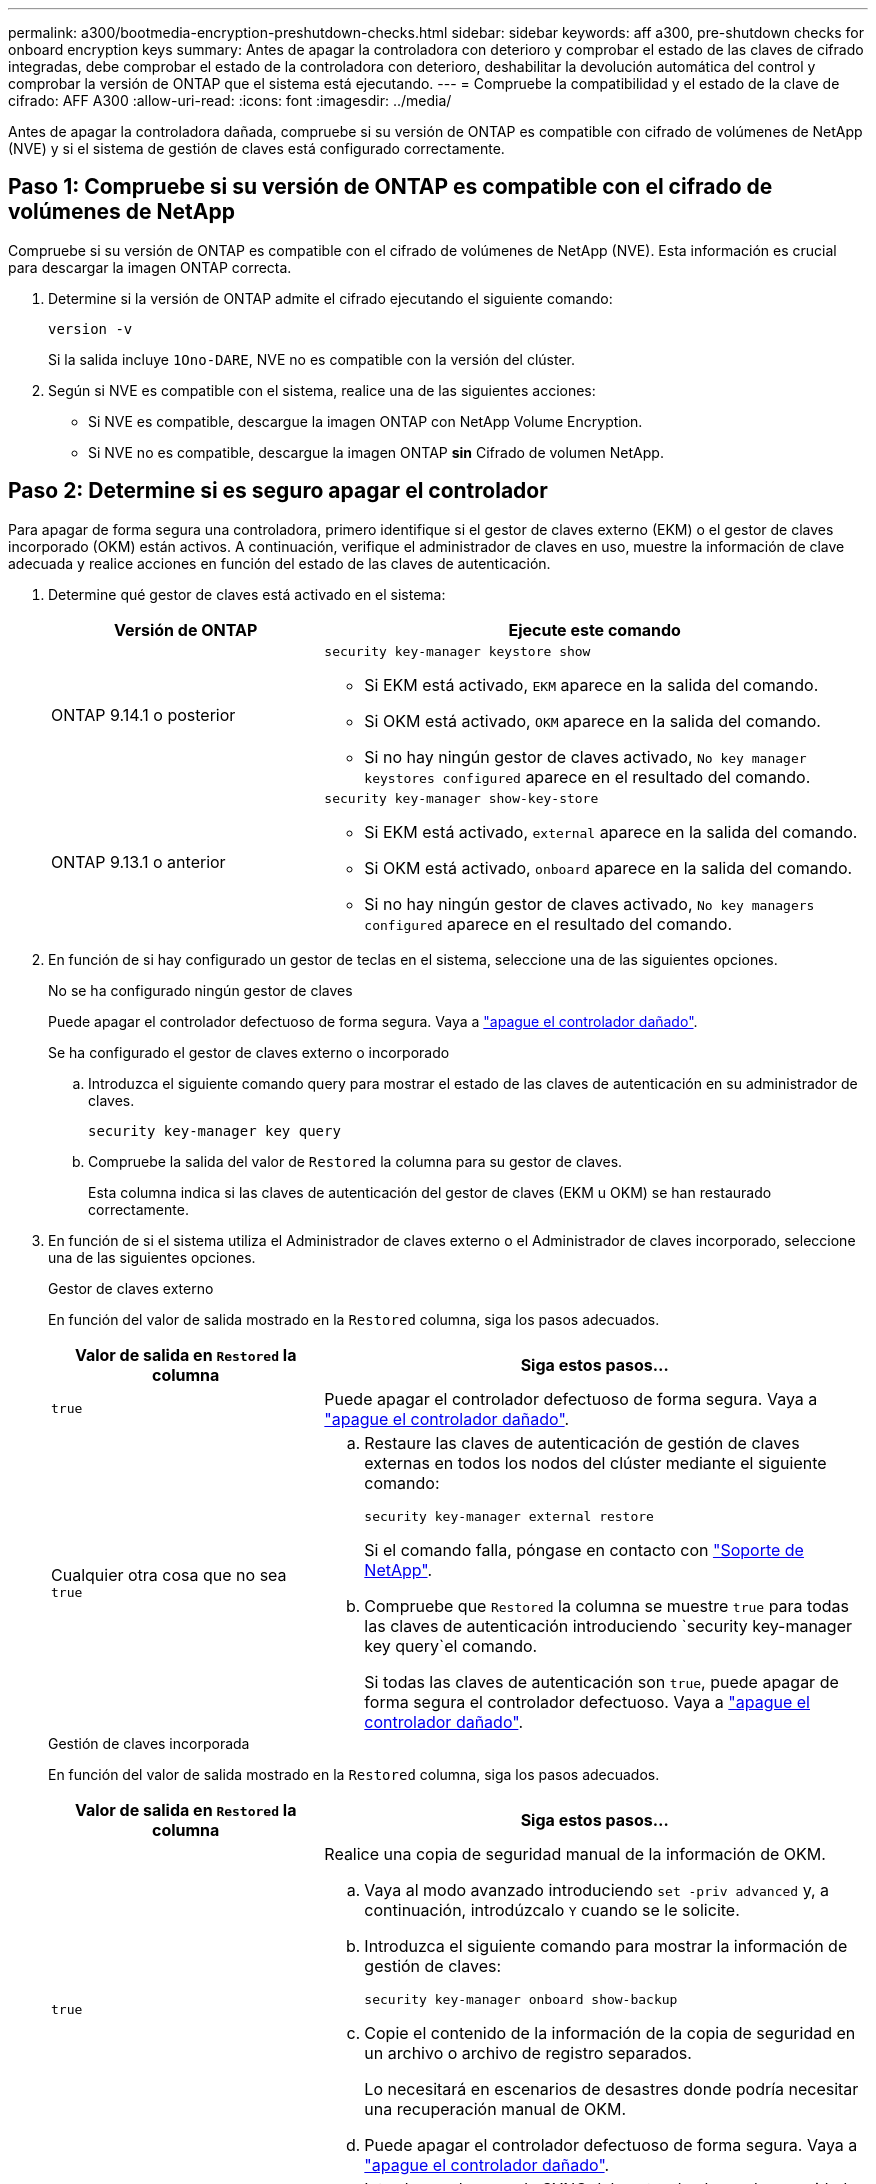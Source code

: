 ---
permalink: a300/bootmedia-encryption-preshutdown-checks.html 
sidebar: sidebar 
keywords: aff a300, pre-shutdown checks for onboard encryption keys 
summary: Antes de apagar la controladora con deterioro y comprobar el estado de las claves de cifrado integradas, debe comprobar el estado de la controladora con deterioro, deshabilitar la devolución automática del control y comprobar la versión de ONTAP que el sistema está ejecutando. 
---
= Compruebe la compatibilidad y el estado de la clave de cifrado: AFF A300
:allow-uri-read: 
:icons: font
:imagesdir: ../media/


[role="lead"]
Antes de apagar la controladora dañada, compruebe si su versión de ONTAP es compatible con cifrado de volúmenes de NetApp (NVE) y si el sistema de gestión de claves está configurado correctamente.



== Paso 1: Compruebe si su versión de ONTAP es compatible con el cifrado de volúmenes de NetApp

Compruebe si su versión de ONTAP es compatible con el cifrado de volúmenes de NetApp (NVE). Esta información es crucial para descargar la imagen ONTAP correcta.

. Determine si la versión de ONTAP admite el cifrado ejecutando el siguiente comando:
+
`version -v`

+
Si la salida incluye `1Ono-DARE`, NVE no es compatible con la versión del clúster.

. Según si NVE es compatible con el sistema, realice una de las siguientes acciones:
+
** Si NVE es compatible, descargue la imagen ONTAP con NetApp Volume Encryption.
** Si NVE no es compatible, descargue la imagen ONTAP *sin* Cifrado de volumen NetApp.






== Paso 2: Determine si es seguro apagar el controlador

Para apagar de forma segura una controladora, primero identifique si el gestor de claves externo (EKM) o el gestor de claves incorporado (OKM) están activos. A continuación, verifique el administrador de claves en uso, muestre la información de clave adecuada y realice acciones en función del estado de las claves de autenticación.

. Determine qué gestor de claves está activado en el sistema:
+
[cols="1a,2a"]
|===
| Versión de ONTAP | Ejecute este comando 


 a| 
ONTAP 9.14.1 o posterior
 a| 
`security key-manager keystore show`

** Si EKM está activado, `EKM` aparece en la salida del comando.
** Si OKM está activado, `OKM` aparece en la salida del comando.
** Si no hay ningún gestor de claves activado, `No key manager keystores configured` aparece en el resultado del comando.




 a| 
ONTAP 9.13.1 o anterior
 a| 
`security key-manager show-key-store`

** Si EKM está activado, `external` aparece en la salida del comando.
** Si OKM está activado, `onboard` aparece en la salida del comando.
** Si no hay ningún gestor de claves activado, `No key managers configured` aparece en el resultado del comando.


|===
. En función de si hay configurado un gestor de teclas en el sistema, seleccione una de las siguientes opciones.
+
[role="tabbed-block"]
====
.No se ha configurado ningún gestor de claves
--
Puede apagar el controlador defectuoso de forma segura. Vaya a link:bootmedia-shutdown.html["apague el controlador dañado"].

--
.Se ha configurado el gestor de claves externo o incorporado
--
.. Introduzca el siguiente comando query para mostrar el estado de las claves de autenticación en su administrador de claves.
+
`security key-manager key query`

.. Compruebe la salida del valor de `Restored` la columna para su gestor de claves.
+
Esta columna indica si las claves de autenticación del gestor de claves (EKM u OKM) se han restaurado correctamente.



--
====


. En función de si el sistema utiliza el Administrador de claves externo o el Administrador de claves incorporado, seleccione una de las siguientes opciones.
+
[role="tabbed-block"]
====
.Gestor de claves externo
--
En función del valor de salida mostrado en la `Restored` columna, siga los pasos adecuados.

[cols="1a,2a"]
|===
| Valor de salida en `Restored` la columna | Siga estos pasos... 


 a| 
`true`
 a| 
Puede apagar el controlador defectuoso de forma segura. Vaya a link:bootmedia-shutdown.html["apague el controlador dañado"].



 a| 
Cualquier otra cosa que no sea `true`
 a| 
.. Restaure las claves de autenticación de gestión de claves externas en todos los nodos del clúster mediante el siguiente comando:
+
`security key-manager external restore`

+
Si el comando falla, póngase en contacto con http://mysupport.netapp.com/["Soporte de NetApp"^].

.. Compruebe que `Restored` la columna se muestre `true` para todas las claves de autenticación introduciendo  `security key-manager key query`el comando.
+
Si todas las claves de autenticación son `true`, puede apagar de forma segura el controlador defectuoso. Vaya a link:bootmedia-shutdown.html["apague el controlador dañado"].



|===
--
.Gestión de claves incorporada
--
En función del valor de salida mostrado en la `Restored` columna, siga los pasos adecuados.

[cols="1a,2a"]
|===
| Valor de salida en `Restored` la columna | Siga estos pasos... 


 a| 
`true`
 a| 
Realice una copia de seguridad manual de la información de OKM.

.. Vaya al modo avanzado introduciendo `set -priv advanced` y, a continuación, introdúzcalo `Y` cuando se le solicite.
.. Introduzca el siguiente comando para mostrar la información de gestión de claves:
+
`security key-manager onboard show-backup`

.. Copie el contenido de la información de la copia de seguridad en un archivo o archivo de registro separados.
+
Lo necesitará en escenarios de desastres donde podría necesitar una recuperación manual de OKM.

.. Puede apagar el controlador defectuoso de forma segura. Vaya a link:bootmedia-shutdown.html["apague el controlador dañado"].




 a| 
Cualquier otra cosa que no sea `true`
 a| 
.. Introduzca el comando SYNC del gestor de claves de seguridad incorporado:
+
`security key-manager onboard sync`

.. Introduzca los 32 caracteres y la clave de acceso alfanumérica de gestión de claves incorporada cuando se le solicite.
+
Si no se puede proporcionar la contraseña, póngase en contacto con http://mysupport.netapp.com/["Soporte de NetApp"^].

.. Compruebe que `Restored` se muestra la columna `true` para todas las claves de autenticación:
+
`security key-manager key query`

.. Compruebe que se muestra el `Key Manager` tipo `onboard`y, a continuación, realice una copia de seguridad manual de la información de OKM.
.. Introduzca el comando para mostrar la información de backup para la gestión de claves:
+
`security key-manager onboard show-backup`

.. Copie el contenido de la información de la copia de seguridad en un archivo o archivo de registro separados.
+
Lo necesitará en escenarios de desastres donde podría necesitar una recuperación manual de OKM.

.. Puede apagar el controlador defectuoso de forma segura. Vaya a link:bootmedia-shutdown.html["apague el controlador dañado"].


|===
--
====


